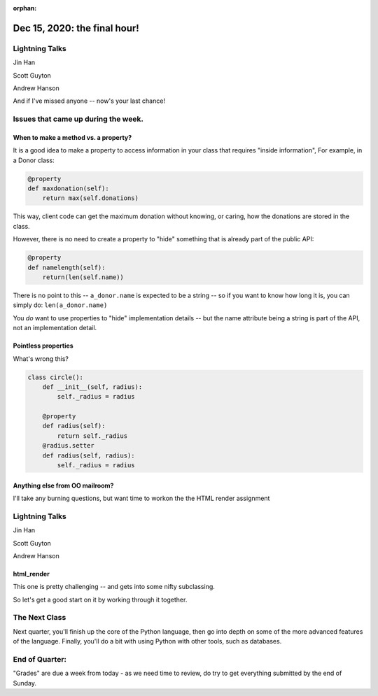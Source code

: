 
:orphan:

.. _notes_lesson10:

#############################
Dec 15, 2020: the final hour!
#############################


Lightning Talks
===============

Jin Han

Scott Guyton

Andrew Hanson


And if I've missed anyone -- now's your last chance!


Issues that came up during the week.
====================================

When to make a method vs. a property?
-------------------------------------

It is a good idea to make a property to access information in your class that requires "inside information", For example, in a Donor class:

.. code-block:: python

  @property
  def maxdonation(self):
      return max(self.donations)

This way, client code can get the maximum donation without knowing, or caring, how the donations are stored in the class.

However, there is no need to create a property to "hide" something that is already part of the public API:

.. code-block:: python

  @property
  def namelength(self):
      return(len(self.name))

There is no point to this -- ``a_donor.name`` is expected to be a string -- so if you want to know how long it is, you can simply do:  ``len(a_donor.name)``

You *do* want to use properties to "hide" implementation details -- but the name attribute being a string is part of the API, not an implementation detail.


Pointless properties
--------------------

What's wrong this?

.. code-block:: python

    class circle():
        def __init__(self, radius):
            self._radius = radius

        @property
        def radius(self):
            return self._radius
        @radius.setter
        def radius(self, radius):
            self._radius = radius



Anything else from OO mailroom?
-------------------------------

I'll take any burning questions, but want time to workon the the HTML render assignment


Lightning Talks
===============

Jin Han

Scott Guyton

Andrew Hanson


.. Do you always need an ``__init__``?
.. -----------------------------------

.. No -- you don't :-)

.. The ONLY thing "special" about ``__init__`` is that it is automatically called when an instance is created.  Other than that, it's a regular method. So if you don't define one, then the superclass' ``__init__`` will be called. (and ``object``, the default superclass, has a default one -- so it's always there somewhere).

.. That's what inheritance is all about -- the subclass inherits ALL the superclasses' methods -- including ``__init__``.

.. So never write an ``__init__`` that does nothing but call the superclass ``__init__``

.. Subclasses and ``self``
.. -----------------------

.. ``self`` is the first parameter in all methods. But why??

.. ``self`` is the "current" instance of the object. This means that you don't know at code writing time what type it is -- is it the current class? some subclass?

.. Let's experiment with that.

html_render
-----------

This one is pretty challenging -- and gets into some nifty subclassing.

So let's get a good start on it by working through it together.




The Next Class
==============

Next quarter, you'll finish up the core of the Python language, then go into depth on some of the more advanced features of the language. Finally, you'll do a bit with using Python with other tools, such as databases.


End of Quarter:
===============

"Grades" are due a week from today - as we need time to review, do try to get everything submitted by the end of Sunday.






